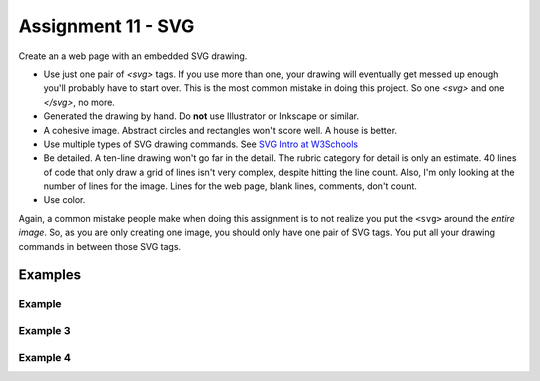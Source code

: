 Assignment 11 - SVG
===================

Create an a web page with an embedded SVG drawing.

* Use just one pair of `<svg>` tags. If you use more than one, your drawing will
  eventually get messed up enough you'll probably have to start over. This is
  the most common mistake in doing this project. So one `<svg>` and one `</svg>`,
  no more.
* Generated the drawing by hand. Do **not** use Illustrator or Inkscape or similar.
* A cohesive image. Abstract circles and rectangles won't score well. A house
  is better.
* Use multiple types of SVG drawing commands.
  See `SVG Intro at W3Schools <https://www.w3schools.com/graphics/svg_intro.asp>`_
* Be detailed. A ten-line drawing won't go far in the detail. The rubric category
  for detail is only an estimate. 40 lines of code that only draw a grid of lines
  isn't very complex, despite hitting the line count. Also, I'm only looking
  at the number of lines for the image. Lines for the web page, blank lines,
  comments, don't count.
* Use color.

Again, a common mistake people make when doing this assignment is to not realize you
put the ``<svg>`` around the *entire image*. So, as you are only creating one
image, you should only have one pair of SVG tags. You put all your drawing
commands in between those SVG tags.

.. image:: rubric.png
    :width: 550px

Examples
--------

.. raw:: html

  <style>
  .my_style { font: bold 30px "Broadway", Serif; } style { font: 10px "Bookman Old Style", Serif; }
  </style>

  <svg width="500" height="270">
  <!-- bow -->
  <g transform="rotate(330 50 20)">
    <ellipse cx="50" cy="40" rx="12" ry="30" stroke="black" stroke-width="1" fill="red"></ellipse>
  </g>
  <g transform="rotate(30 100 50)">
    <ellipse cx="90" cy="40" rx="12" ry="30" stroke="black" stroke-width="1" fill="red"></ellipse>
  </g>
  <circle cx="80" cy="50" r="5" stroke="black" stroke-width="1" fill="red"></circle><!-- arms -->
  <g transform="rotate(120 105 130)">
    <ellipse cx="100" cy="130" rx="10" ry="25" stroke="black" stroke-width="1" fill="#faebd7"></ellipse>
  </g>
  <g transform="rotate(60 70 70)">
    <ellipse cx="100" cy="130" rx="10" ry="25" stroke="black" stroke-width="1" fill="#faebd7"></ellipse>
  </g>
  <!-- dress -->
  <polygon points="55,105 85,105 120,180 30,180" style="fill:pink;stroke:black;stroke-width:2"></polygon>
  <polygon points="45,135 99,135 105,150 42,150" style="fill:black;stroke:black;stroke-width:2"></polygon>
  <g transform="rotate(358 70 80)">
   <!-- head and eyes -->
    <ellipse cx="70" cy="80" rx="40" ry="30" stroke="black" stroke-width="1" fill="#faebd7"></ellipse>
  </g>
  <circle cx="92" cy="75" r="15" stroke="black" stroke-width="1" fill="white"></circle>
  <circle cx="92" cy="75" r="12" fill="pink"></circle>
  <circle cx="92" cy="75" r="10" fill="black"></circle>
  <circle cx="92" cy="75" r="4" stroke="black" stroke-width="1" fill="white"></circle>
  <circle cx="50" cy="75" r="15" stroke="black" stroke-width="1" fill="white"></circle>
  <circle cx="50" cy="75" r="12" fill="pink"></circle>
  <circle cx="50" cy="75" r="10" fill="black"></circle>
  <circle cx="50" cy="75" r="4" stroke="black" stroke-width="1" fill="white"></circle>
  <!-- mouth -->
  <path d="M65,92 a1,1 0 0,0 10,0" stroke="black" fill="transparent"></path>
  <!-- shoes and legs -->
  <ellipse cx="57" cy="210" rx="10" ry="12" stroke="black" stroke-width="1" fill="black"></ellipse>
  <rect x="50" y="180" width="15" height="30" stroke="black" stroke-width="1" fill="#faebd7"></rect>
  <line x1="50" y1="202" x2="65" y2="202" style="stroke:rgb(0,0,0);stroke-width:2"></line>
  <ellipse cx="87.5" cy="210" rx="10" ry="12" stroke="black" stroke-width="1" fill="black"></ellipse>
  <rect x="80" y="180" width="15" height="30" stroke="black" stroke-width="1" fill="#faebd7"></rect>
  <line x1="80" y1="202" x2="95" y2="202" style="stroke:rgb(0,0,0);stroke-width:2"></line>
  <line x1="180" y1="37" x2="315" y2="37" style="stroke:pink;stroke-width:4"></line>
  <polyline points="180,37 203,47 225,37 250,47 270,37 293,47 315,37" style=
  "fill:transparent;stroke:red;stroke-width:2"></polyline>
  <text x="180" y="35" fill="#9f0129" class="my_style">
    Blossom
  </text>
  <text x="200" y="65" fill="#9f0129" class="style">
    Powerpuff Girl
  </text>

  </svg>

    <svg width="720" height="720">
        <defs>
            <radialGradient id="grad1" cx="95%" cy="50%" r="50%" fx="50%" fy="50%">
                <stop offset="0%" style="stop-color:rgb(255,5,5);stop-opacity:0" />
                 <stop offset="100%" style="stop-color:rgb(222,255,5);stop-opacity:1" />
               </radialGradient>

            <filter id="f1" x="0" y="0" width="200%" height="200%">
              <feOffset result="offOut" in="SourceGraphic" dx="15" dy="10" />
                <feGaussianBlur result="blurOut" in="offOut" stdDeviation="15" />
              <feBlend in="SourceGraphic" in2="blurOut" mode="normal" />
            </filter>

            <linearGradient id="grad2" x1="0%" y1="0%" x2="100%" y2="0%">
              <stop offset="0%" style="stop-color:rgb(0,0,255);stop-opacity:1" />
              <stop offset="100%" style="stop-color:rgb(255,0,0);stop-opacity:1" />
            </linearGradient>
        </defs>

        <!--Background Box-->
        <rect width="720" height="720" style="fill:rgb(0,0,0); stroke-width:3;stroke:rgb(0,0,0)"/>

        <!--Top half-->
        <!--Top Border-->
        <line stroke-linecap="round" stroke-width="2" stroke="red" x1="2" y1="20" x2="718" y2="20" />
        <path stroke-linecap="round" stroke-width="2" stroke="red" d="M718 20 L718 300 L620 300" />
        <path stroke-linecap="round" stroke-width="2" stroke="red" d="M2 20 L2 300 L100 300" />

        <!--Horizontal Dividing line-->
        <line stroke-linecap="round" stroke-width="2" stroke="red" x1="2" y1="340" x2="100" y2="340" />
        <line stroke-linecap="round" stroke-width="2" stroke="red" x1="620" y1="340" x2="718" y2="340" />

        <!--Bottom Border-->
        <path stroke-linecap="round" stroke-width="2" stroke="red" d="M2 340 L2 700 L718 700" />
        <line stroke-linecap="round" stroke-width="2" stroke="red" x1="718" y1="700" x2="718" y2="340" />

        <!--Top right corner-->
        <rect x="430" y="50" rx="10" ry="10" width="120" height="60" style="fill:none;stroke:red;stroke-width:3;" />
        <rect x="610" y="50" rx="10" ry="10" width="80" height="60" style="fill:none;stroke:red;stroke-width:3;" />
        <rect x="610" y="160" rx="10" ry="10" width="80" height="30" style="fill:none;stroke:red;stroke-width:3;" />
        <rect x="520" y="160" rx="10" ry="10" width="30" height="120" style="fill:black;stroke:red;stroke-width:3;" />

        <!--Top Left corner-->
        <rect x="180" y="50" rx="10" ry="10" width="120" height="60" style="fill:none;stroke:red;stroke-width:3;" />
        <rect x="30" y="50" rx="10" ry="10" width="80" height="60" style="fill:none;stroke:red;stroke-width:3;" />
        <rect x="30" y="160" rx="10" ry="10" width="80" height="30" style="fill:none;stroke:red;stroke-width:3;" />
        <rect x="180" y="160" rx="10" ry="10" width="30" height="120" style="fill:black;stroke:red;stroke-width:3;" />

        <!--Top mid block-->
        <rect x="350" y="160" rx="10" ry="10" width="30" height="120" style="fill:black;stroke:red;stroke-width:3;" />
        <rect x="270" y="160" rx="10" ry="10" width="180" height="30" style="fill:black;stroke:red;stroke-width:3;" />

        <!--Bottom Half-->
        <!--Left-->
        <rect x="230" y="500" rx="10" ry="10" width="260" height="30" style="fill:black;stroke:red;stroke-width:3;" />
        <rect x="40" y="440" rx="10" ry="10" width="120" height="30" style="fill:black;stroke:red;stroke-width:3;" />
        <rect x="40" y="610" rx="10" ry="10" width="120" height="30" style="fill:black;stroke:red;stroke-width:3;" />
        <rect x="40" y="380" rx="10" ry="10" width="30" height="260" style="fill:black;stroke:red;stroke-width:3;" />

        <!--Right-->
        <rect x="550" y="440" rx="10" ry="10" width="120" height="30" style="fill:black;stroke:red;stroke-width:3;" />
        <rect x="550" y="610" rx="10" ry="10" width="120" height="30" style="fill:black;stroke:red;stroke-width:3;" />
        <rect x="640" y="380" rx="10" ry="10" width="30" height="260" style="fill:black;stroke:red;stroke-width:3;" />

        <!--Middle-->
        <rect x="340" y="580" rx="10" ry="10" width="30" height="120" style="fill:black;stroke:red;stroke-width:3;" />

        <!--Enemies-->
        <polygon points="280,370 290,350 310,370 300,390 280,390 280,370 " style="fill:url(#grad2);stroke:blue;stroke-width:3;" />
        <ellipse cx="390" cy="380" rx="20" ry="30" style="fill:purple;stroke:red;stroke-width:3;" />

        <!--Pacman Look alike-->
        <circle cx="360" cy="460" r="30" fill="url(#grad1)" filter="url(#f1)" />

        <text x="2" y="718" fill="red">Score:000</text>
        <text x="660" y="718" fill="red">Lives:3</text>
        <!--Middle Box-->
        <polyline points="340,340 230,340 230,420 500,420 500,340 390,340" style="fill:none;stroke:red;stroke-width:3; /">

        <!--Mid Point-->
        <polyline points="350,20 350,76 360,80 370,76 370,20" style="fill:none;stroke:red;stroke-width:3;">

    </svg>

    <svg width="1000" height="400">

    <!-- I use these types of commands: rect,circle,polygon,line,ellipse,text,path,polyline,radical gradiant shading (I couldnt find another "shape")
        <!--background-->
         <rect x="0" y="0" width="1000" height="390" style="fill:rgb(137,209,241);" />
         <rect x="0" y="390" width="1000" height="10" style="fill:rgb(56,164,76);" />
         <circle cx="50" cy="50" r="60" stroke="None" stroke-width="4" fill="yellow" />

        <!--house-->
         <rect x="200" y="200" width="200" height="200" style="fill:rgb(139,69,19);stroke-width:1;stroke:rgb(0,0,0)" />
         <polygon points="300,50 400,200 200,200" style="fill:rgb(105,105,0)stroke:purple;stroke-width:1" />
         <rect x="230" y="270" width="50" height="50" style="fill:rgb(255,255,255);stroke-width:3;stroke:rgb(0,0,0)" />
         <line x1="255" y1="270" x2="255" y2="320" style="stroke:rgb(0,0,0);stroke-width:3" />
         <line x1="230" y1="295" x2="280" y2="295" style="stroke:rgb(0,0,0);stroke-width:3" />
         <rect x="300" y="250" width="80" height="150" style="fill:rgb(98,49,17);" />
         <circle cx="315" cy="330" r="5" stroke="None" stroke-width="4" fill="black" />

         <!--Person-->
         <circle cx="500" cy="250" r="30" stroke="None" stroke-width="4" fill="white" />
         <line x1="500" y1="280" x2="500" y2="350" style="stroke:rgb(0,0,0);stroke-width:3" />
         <line x1="500" y1="350" x2="470" y2="400" style="stroke:rgb(0,0,0);stroke-width:3" />
         <line x1="500" y1="350" x2="530" y2="400" style="stroke:rgb(0,0,0);stroke-width:3" />
         <line x1="480" y1="310" x2="530" y2="310" style="stroke:rgb(0,0,0);stroke-width:3" />
         <line x1="480" y1="310" x2="470" y2="300" style="stroke:rgb(0,0,0);stroke-width:3" />
         <circle cx="470" cy="300" r="5" stroke="None" stroke-width="4" fill="yellow" />
         <circle cx="487" cy="245" r="4" stroke="None" stroke-width="4" fill="black" />
         <circle cx="510" cy="245" r="4" stroke="None" stroke-width="4" fill="black" />
         <polyline points="485,255 490,265 510,265 515,255" style="fill:none;stroke:black;stroke-width:3" />

         <!--dog-->
         <circle cx="650" cy="330" r="20" stroke="None" stroke-width="4" style="fill:rgb(99,37,14)"/>
         <ellipse cx="690" cy="350" rx="40" ry="20" style="fill:rgb(99,37,14);" />
         <line x1="670" y1="365" x2="670" y2="400" style="stroke:rgb(0,0,0);stroke-width:4" />
         <line x1="710" y1="365" x2="710" y2="400" style="stroke:rgb(0,0,0);stroke-width:4" />
         <line x1="650" y1="335" x2="630" y2="335" style="stroke:rgb(0,0,0);stroke-width:3" />
         <circle cx="645" cy="325" r="5" stroke="None" stroke-width="4" fill="black" />
         <rect x="720" y="340" width="20" height="7" style="fill:rgb(99,37,14);" />
         <text x="600" y="300" fill="black">BARK!</text>
         <text x="625" y="280" fill="black">BARK!</text>

         <!--dog house-->
         <rect x="850" y="320" width="80" height="80" style="fill:rgb(139,69,19);stroke-width:1;stroke:rgb(0,0,0)" />
         <path d="M850 320 L930 320 L890 275 Z" />
         <rect x="860" y="340" width="60" height="60" style="fill:rgb(0,0,0);stroke-width:1;stroke:rgb(0,0,0)" />

         <!--clouds-->
         <defs>
            <radialGradient id="grad1" cx="50%" cy="50%" r="50%" fx="50%" fy="50%">
              <stop offset="0%" style="stop-color:rgb(255,255,255);
              stop-opacity:0" />
              <stop offset="100%" style="stop-color:rgb(0,191,255);stop-opacity:1" />
            </radialGradient>
        </defs>
        <ellipse cx="500" cy="70" rx="85" ry="55" fill="url(#grad1)" />
        <ellipse cx="900" cy="70" rx="85" ry="55" fill="url(#grad1)" />
        <ellipse cx="700" cy="120" rx="85" ry="55" fill="url(#grad1)" />

    </svg>

    <svg width="600" height="500">
        <rect x="0" y="0" width="600" height="500" style="fill:rgb(153,204,255)" />
        <rect x="0" y="350" width="600" height="500" style="fill:rgb(51,255,51)" />
        <rect x="200" y="200" width="150" height="150" style="fill:rgb(102,51,0);stroke:rgb(0,0,0);stroke-width;2" />
        <rect x="210" y="225" width="100" height="30" style="fill:rgb(255,255,255);stroke:rgb(0,0,0);stroke-width;1" />
        <polygon points="275,70 353,200 197,200" style="fill:black;stroke:black;stroke-width;1" />
        <rect x="260" y="280" width="50" height="70" style="fill:rgb(51,25,0);stroke:rgb(0,0,0);stroke-width;1" />
        <circle cx="270" cy="315" r="5" stroke="black" stroke-width="1" fill="black" />
        <circle cx="400" cy="335" r="15" stroke="black" stroke-width="1" fill="rgb(153,204,255)" />
        <circle cx="445" cy="335" r="15" stroke="black" stroke-width="1" fill="rgb(153,204,255)" />
        <defs>
            <filter id="f1" x="0" y="0">
                <feGaussianBlur in="SourceGraphic" stdDeviation="15" />
            </filter>
        </defs>
        <circle cx="25" cy="25" r="40" fill="yellow" filter="url(#f1)" />
        <defs>
            <linearGradient id="grad1" x1="0%" y1="0%" x2="100%" y2="0%">
                <stop offset="0%" style="stop-color:rgb(255,255,0);stop-opacity:1" />
                <stop offset="100%" style="stop-color:rgb(255,0,0);stop-opacity:1" />
            </linearGradient>
        </defs>
        <defs>
            <filter id="f2" x="0" y="0" width="200%" height="200%">
               <feOffset result="offOut" in="SourceAlpha" dx="10" dy="5" />
               <feGaussianBlur result="blurOut" in="offOut" stdDeviation="10" />
               <feBlend in="SourceGraphic" in2="blurOut" mode="normal" />
            </filter>
        </defs>
        <circle cx="425" cy="395" r="20" fill="url(#grad1)" filter="url(#f2)" />
        <rect x="95" y="400" width="25" height="50" style="fill:rgb(102,51,0);stroke:rgb(0,0,0);stroke-width;2" />
        <path d="M110 210 L45 405 L175 405 Z" style="fill:rgb(10,92,10)" />
        <line x1="257" y1="415" x2="257" y2="435" style="stroke:rgb(0,0,0);stroke-width:2" />
        <rect x="235" y="400" width="45" height="25" style="fill:rgb(102,51,0);stroke:rgb(0,0,0);stroke-width;2" />
        <style>
            .my_style { font: bold 8px "Century Schoolbook", Serif; }
        </style>
        <text x="237" y="415" fill="black" class="my_style">Welcome!</text>
        <line x1="310" y1="235" x2="210" y2="235" style="stroke:rgb(0,0,0);stroke-width:2" />
        <line x1="310" y1="245" x2="210" y2="245" style="stroke:rgb(0,0,0);stroke-width:2" />
        <line x1="230" y1="225" x2="230" y2="256" style="stroke:rgb(0,0,0);stroke-width:2" />
        <line x1="260" y1="225" x2="260" y2="256" style="stroke:rgb(0,0,0);stroke-width:2" />
        <line x1="290" y1="225" x2="290" y2="256" style="stroke:rgb(0,0,0);stroke-width:2" />
        <line x1="410" y1="310" x2="440" y2="310" style="stroke:rgb(0,0,0);stroke-width:2" />
        <line x1="445" y1="335" x2="440" y2="310" style="stroke:rgb(0,0,0);stroke-width:2" />
        <line x1="400" y1="335" x2="410" y2="310" style="stroke:rgb(0,0,0);stroke-width:2" />
        <line x1="405" y1="300" x2="420" y2="300" style="stroke:rgb(0,0,0);stroke-width:2" />
        <line x1="410" y1="310" x2="410" y2="300" style="stroke:rgb(0,0,0);stroke-width:2" />
        <line x1="440" y1="310" x2="440" y2="300" style="stroke:rgb(0,0,0);stroke-width:2" />
        <line x1="440" y1="300" x2="445" y2="297" style="stroke:rgb(0,0,0);stroke-width:2" />
    </svg>

    <svg width="700" height="700">

    <rect width="700" height="700" fill="tan"/>
    <rect width="700" height="350" fill="aliceblue"/>

    //cat

    //tail


  <g transform = "rotate(40 454 417)">
  <ellipse cx="450" cy="390" rx="8" ry="54"
  style="fill:gray;stroke:black;stroke-width:2" />
  </g>



     //body
        <g transform = "rotate(90 130 105)">
      <ellipse cx="400" cy="-165" rx="80" ry="50"
  style="fill:gray;stroke:black;stroke-width:2" />
 </g>

  //ears
  //left
  <polygon points="369,237 385,200 400,230" style="fill:gray;stroke:black;stroke-width:2" />
  //right
  <polygon points="403,237 419,200 434,243" style="fill:gray;stroke:black;stroke-width:2" />

   //head
      <circle cx="400" cy="265" r="40" stroke="black" stroke-width="2" fill="gray" />

   //eyes
   // left
    <circle cx="385" cy="255" r="10" stroke="black" stroke-width="2" fill="green" />

   //right
   <circle cx="415" cy="255" r="10" stroke="black" stroke-width="2" fill="green" />

   //left pupil
   <line x1="385" y1="251" x2="385" y2="259" style="stroke:rgb(0,0,0);stroke-width:3" />

   //right pupil
   <line x1="415" y1="251" x2="415" y2="259" style="stroke:rgb(0,0,0);stroke-width:3" />

   //nose
   <polygon points="395,268 400,278 405,268" style="fill:pink;stroke:black;stroke-width:2" />

   //mouth
   //line down
   <line x1="400" y1="278" x2="400" y2="286" style="stroke:rgb(0,0,0);stroke-width:1" />

   //smile
    <line x1="385" y1="286" x2="415" y2="286" style="stroke:rgb(0,0,0);stroke-width:1" />


  //paw
  //left
  <ellipse cx="365" cy="450" rx="24" ry="15"
  style="fill:gray;stroke:black;stroke-width:2" />


  //right
  //left
  <ellipse cx="435" cy="450" rx="24" ry="15"
  style="fill:gray;stroke:black;stroke-width:2" />

  //leg
  //left
  <line x1="389" y1="455" x2="389" y2="360" style="stroke:rgb(0,0,0);stroke-width:2" />
  //right
  <line x1="411" y1="455" x2="411" y2="360" style="stroke:rgb(0,0,0);stroke-width:2" />

  //bow
   //bottom left
  <g transform = "rotate(135 392 315)">
  <rect x="380" y="310" width="30" height="10" stroke="black" stroke-width="2" fill="crimson" />

  </g>
  //bottom right
  <g transform = "rotate(45 392 315)">
  <rect x="393" y="297" width="30" height="10" stroke="black" stroke-width="2" fill="crimson" />
  </g>
  //left side
  <g transform = "rotate(45 392 315)">
  <ellipse cx="380" cy="310" rx="17" ry="8"
  style="fill:crimson;stroke:black;stroke-width:2" />
  </g>
  //right side
  <g transform = "rotate(135 392 315)">
  <ellipse cx="370" cy="310" rx="17" ry="8"
  style="fill:crimson;stroke:black;stroke-width:2" />
  </g>

  //middle
  <circle cx="400" cy="310" r="8" stroke="black" stroke-width="2" fill="crimson" />




  //christmas tree
  //trunk
  <rect x="80" y="400" width="70" height="50" style="fill:rgb(139,69,19);stroke-width:2;stroke:rgb(0,0,0)" />
  //bottom layer
  <polygon points="0,420 120,290 240,420" style="fill:green;stroke:black;stroke-width:2" />
  //2 layer
  <polygon points="20,375 120,265 220,375" style="fill:green;stroke:black;stroke-width:2" />
  //3 layer
  <polygon points="40,330 120,220 200,330" style="fill:green;stroke:black;stroke-width:2" />
  //4 layer
  <polygon points="60,285 120,175 180,285" style="fill:green;stroke:black;stroke-width:2" />
  //top layer
  <polygon points="75,240 120,150 165,240" style="fill:green;stroke:black;stroke-width:2" />

  //star
  //center
  //bottom right
  <g transform = "rotate(45 123 117)">
  <rect x="133" y="130" width="12" height="12" stroke="black" stroke-width="0" fill="yellow" />
  </g>

  // top point
  <polygon points="116,134 121,114 126,134" style="fill:yellow;stroke:black;stroke-width:1" />

  //top right point
  <g transform = "rotate(45 120 110)">
  <polygon points="139,126 144,106 149,126" style="fill:yellow;stroke:black;stroke-width:1" />
  </g>

  //top left point
  <g transform = "rotate(315 120 110)">
  <polygon points="93,127 98,107 103,127" style="fill:yellow;stroke:black;stroke-width:1" />
  </g>
  //bottom right point
  <g transform = "rotate(135 120 110)">
  <polygon points="137,82 142,62 147,82" style="fill:yellow;stroke:black;stroke-width:1" />
  </g>
   //bottom left point
  <g transform = "rotate(225 120 110)">
  <polygon points="93,82 98,62 103,82" style="fill:yellow;stroke:black;stroke-width:1" />
  </g>





  //ornaments
  <circle cx="115" cy="190" r="7" stroke="black" stroke-width="1" fill="red" />
  <circle cx="137" cy="215" r="7" stroke="black" stroke-width="1" fill="blue" />
  <circle cx="107" cy="220" r="7" stroke="black" stroke-width="1" fill="yellow" />
  <circle cx="120" cy="255" r="7" stroke="black" stroke-width="1" fill="pink" />
  <circle cx="145" cy="265" r="7" stroke="black" stroke-width="1" fill="gold" />
  <circle cx="90" cy="268" r="7" stroke="black" stroke-width="1" fill="lime" />
  <circle cx="130" cy="298" r="7" stroke="black" stroke-width="1" fill="purple" />
  <circle cx="160" cy="316" r="7" stroke="black" stroke-width="1" fill="red" />
  <circle cx="70" cy="320" r="7" stroke="black" stroke-width="1" fill="pink" />
  <circle cx="105" cy="310" r="7" stroke="black" stroke-width="1" fill="orange" />
  <circle cx="140" cy="350" r="7" stroke="black" stroke-width="1" fill="gold" />
  <circle cx="175" cy="360" r="7" stroke="black" stroke-width="1" fill="lime" />
  <circle cx="105" cy="360" r="7" stroke="black" stroke-width="1" fill="blue" />
  <circle cx="65" cy="355" r="7" stroke="black" stroke-width="1" fill="red" />
  <circle cx="160" cy="390" r="7" stroke="black" stroke-width="1" fill="pink" />
  <circle cx="200" cy="405" r="7" stroke="black" stroke-width="1" fill="orange" />
  <circle cx="40" cy="400" r="7" stroke="black" stroke-width="1" fill="blue" />
    <circle cx="80" cy="390" r="7" stroke="black" stroke-width="1" fill="purple" />
      <circle cx="120" cy="402" r="7" stroke="black" stroke-width="1" fill="yellow" />

    </svg>



Example
~~~~~~~

.. raw:: html

    <svg width="500" height="500">

    <!-- background -->
    <rect x="0" y="0" width="500" height="500" style="fill:rgb(133, 229, 226);"/>
    <rect x="0" y="200" width="500" height="250" style="fill:rgb(255, 141, 48); opacity: 0.02;"/>
    <rect x="0" y="195" width="500" height="250" style="fill:rgb(255, 141, 48); opacity: 0.02;"/>
    <rect x="0" y="190" width="500" height="250" style="fill:rgb(255, 141, 48); opacity: 0.02;"/>
    <rect x="0" y="185" width="500" height="250" style="fill:rgb(255, 141, 48); opacity: 0.02;"/>
    <rect x="0" y="180" width="500" height="250" style="fill:rgb(255, 141, 48); opacity: 0.02;"/>
    <rect x="0" y="175" width="500" height="250" style="fill:rgb(255, 141, 48); opacity: 0.02;"/>
    <rect x="0" y="170" width="500" height="250" style="fill:rgb(255, 141, 48); opacity: 0.02;"/>
    <rect x="0" y="165" width="500" height="250" style="fill:rgb(255, 141, 48); opacity: 0.02;"/>
    <rect x="0" y="160" width="500" height="250" style="fill:rgb(255, 141, 48); opacity: 0.02;"/>

    <!-- sun -->
    <circle cx="240" cy="110" r="58" style="fill:rgb(227, 255, 50); opacity: 0.2;" />
    <circle cx="240" cy="110" r="56" style="fill:rgb(227, 255, 50); opacity: 0.2;" />
    <circle cx="240" cy="110" r="54" style="fill:rgb(227, 255, 50); opacity: 0.2;" />
    <circle cx="240" cy="110" r="52" style="fill:rgb(227, 255, 50); opacity: 0.2;" />
    <circle cx="240" cy="110" r="50" style="fill:rgb(227, 255, 50); opacity: 0.5;" />
    <circle cx="240" cy="110" r="49" style="fill:rgb(227, 250, 50); opacity: 0.6;" />
    <circle cx="240" cy="110" r="48" style="fill:rgb(227, 245, 50); opacity: 0.7;" />
    <circle cx="240" cy="110" r="47" style="fill:rgb(227, 240, 50); opacity: 0.075;" />
    <circle cx="240" cy="110" r="46" style="fill:rgb(227, 235, 50); opacity: 0.075;" />
    <circle cx="240" cy="110" r="45" style="fill:rgb(227, 230, 50); opacity: 0.075;" />
    <circle cx="240" cy="110" r="44" style="fill:rgb(227, 225, 50); opacity: 0.075;" />
    <circle cx="240" cy="110" r="43" style="fill:rgb(227, 220, 50); opacity: 0.075;" />
    <circle cx="240" cy="110" r="42" style="fill:rgb(227, 215, 50); opacity: 0.075;" />
    <circle cx="240" cy="110" r="41" style="fill:rgb(227, 210, 50); opacity: 0.075;" />
    <circle cx="240" cy="110" r="40" style="fill:rgb(227, 205, 50); opacity: 0.075;" />
    <circle cx="240" cy="110" r="39" style="fill:rgb(227, 200, 50); opacity: 0.075;" />
    <circle cx="240" cy="110" r="38" style="fill:rgb(227, 195, 50); opacity: 0.075;" />
    <circle cx="240" cy="110" r="37" style="fill:rgb(227, 190, 50); opacity: 0.075;" />
    <circle cx="240" cy="110" r="36" style="fill:rgb(227, 185, 50); opacity: 0.075;" />
    <circle cx="240" cy="110" r="35" style="fill:rgb(227, 180, 50); opacity: 0.075;" />
    <circle cx="240" cy="110" r="34" style="fill:rgb(227, 175, 50); opacity: 0.075;" />
    <circle cx="240" cy="110" r="33" style="fill:rgb(227, 170, 50); opacity: 0.075;" />
    <circle cx="240" cy="110" r="32" style="fill:rgb(227, 165, 50); opacity: 0.075;" />
    <circle cx="240" cy="110" r="31" style="fill:rgb(227, 165, 50); opacity: 0.075;" />
    <circle cx="240" cy="110" r="30" style="fill:rgb(227, 165, 50); opacity: 0.075;" />
    <circle cx="240" cy="110" r="29" style="fill:rgb(227, 165, 50); opacity: 0.075;" />
    <circle cx="240" cy="110" r="28" style="fill:rgb(227, 165, 50); opacity: 0.075;" />
    <circle cx="240" cy="110" r="27" style="fill:rgb(227, 165, 50); opacity: 0.075;" />
    <circle cx="240" cy="110" r="26" style="fill:rgb(227, 165, 50); opacity: 0.075;" />
    <circle cx="240" cy="110" r="25" style="fill:rgb(227, 165, 50); opacity: 0.075;" />
    <circle cx="240" cy="110" r="24" style="fill:rgb(227, 165, 50); opacity: 0.075;" />
    <circle cx="240" cy="110" r="23" style="fill:rgb(227, 165, 50); opacity: 0.075;" />
    <circle cx="240" cy="110" r="22" style="fill:rgb(227, 165, 50); opacity: 0.075;" />
    <circle cx="240" cy="110" r="21" style="fill:rgb(227, 165, 50); opacity: 0.075;" />
    <circle cx="240" cy="110" r="20" style="fill:rgb(227, 165, 50); opacity: 0.075;" />
    <circle cx="240" cy="110" r="19" style="fill:rgb(227, 165, 50); opacity: 0.075;" />
    <circle cx="240" cy="110" r="18" style="fill:rgb(227, 165, 50); opacity: 0.075;" />
    <circle cx="240" cy="110" r="17" style="fill:rgb(227, 165, 50); opacity: 0.075;" />
    <circle cx="240" cy="110" r="16" style="fill:rgb(227, 165, 50); opacity: 0.075;" />
    <circle cx="240" cy="110" r="15" style="fill:rgb(227, 165, 50); opacity: 0.075;" />
    <circle cx="240" cy="110" r="14" style="fill:rgb(227, 165, 50); opacity: 0.075;" />
    <circle cx="240" cy="110" r="13" style="fill:rgb(227, 165, 50); opacity: 0.075;" />
    <circle cx="240" cy="110" r="12" style="fill:rgb(227, 165, 50); opacity: 0.075;" />
    <circle cx="240" cy="110" r="11" style="fill:rgb(227, 165, 50); opacity: 0.075;" />
    <circle cx="240" cy="110" r="10" style="fill:rgb(227, 165, 50); opacity: 0.075;" />
    <circle cx="240" cy="110" r="9" style="fill:rgb(227, 165, 50); opacity: 0.075;" />
    <circle cx="240" cy="110" r="8" style="fill:rgb(227, 165, 50); opacity: 0.075;" />
    <circle cx="240" cy="110" r="7" style="fill:rgb(227, 165, 50); opacity: 0.075;" />
    <circle cx="240" cy="110" r="6" style="fill:rgb(227, 165, 50); opacity: 0.075;" />
    <circle cx="240" cy="110" r="5" style="fill:rgb(227, 165, 50); opacity: 0.075;" />
    <circle cx="240" cy="110" r="4" style="fill:rgb(227, 165, 50); opacity: 0.075;" />

    <!-- clouds -->
    <circle cx="30" cy="30" r="14" style="fill:rgb(244, 254, 255); opacity: 0.35;" />
    <circle cx="40" cy="31" r="15" style="fill:rgb(244, 254, 255); opacity: 0.35;" />
    <circle cx="50" cy="29" r="17" style="fill:rgb(244, 254, 255); opacity: 0.35;" />
    <circle cx="60" cy="26" r="18" style="fill:rgb(244, 254, 255); opacity: 0.35;" />
    <circle cx="70" cy="33" r="16" style="fill:rgb(244, 254, 255); opacity: 0.35;" />
    <circle cx="65" cy="25" r="15" style="fill:rgb(244, 254, 255); opacity: 0.35;" />
    <circle cx="55" cy="27" r="17" style="fill:rgb(244, 254, 255); opacity: 0.35;" />
    <circle cx="45" cy="30" r="18" style="fill:rgb(244, 254, 255); opacity: 0.35;" />
    <circle cx="35" cy="35" r="16" style="fill:rgb(244, 254, 255); opacity: 0.35;" />

    <circle cx="200" cy="130" r="14" style="fill:rgb(244, 254, 255); opacity: 0.35;" />
    <circle cx="205" cy="131" r="15" style="fill:rgb(244, 254, 255); opacity: 0.35;" />
    <circle cx="210" cy="129" r="17" style="fill:rgb(244, 254, 255); opacity: 0.35;" />
    <circle cx="215" cy="126" r="18" style="fill:rgb(244, 254, 255); opacity: 0.35;" />
    <circle cx="220" cy="133" r="16" style="fill:rgb(244, 254, 255); opacity: 0.35;" />
    <circle cx="225" cy="125" r="15" style="fill:rgb(244, 254, 255); opacity: 0.35;" />
    <circle cx="230" cy="127" r="17" style="fill:rgb(244, 254, 255); opacity: 0.35;" />
    <circle cx="240" cy="130" r="18" style="fill:rgb(244, 254, 255); opacity: 0.35;" />
    <circle cx="245" cy="135" r="16" style="fill:rgb(244, 254, 255); opacity: 0.35;" />

    <circle cx="350" cy="50" r="14" style="fill:rgb(244, 254, 255); opacity: 0.35;" />
    <circle cx="355" cy="51" r="15" style="fill:rgb(244, 254, 255); opacity: 0.35;" />
    <circle cx="360" cy="59" r="17" style="fill:rgb(244, 254, 255); opacity: 0.35;" />
    <circle cx="365" cy="56" r="18" style="fill:rgb(244, 254, 255); opacity: 0.35;" />
    <circle cx="370" cy="53" r="16" style="fill:rgb(244, 254, 255); opacity: 0.35;" />
    <circle cx="375" cy="55" r="15" style="fill:rgb(244, 254, 255); opacity: 0.35;" />
    <circle cx="380" cy="57" r="17" style="fill:rgb(244, 254, 255); opacity: 0.35;" />
    <circle cx="385" cy="50" r="18" style="fill:rgb(244, 254, 255); opacity: 0.35;" />
    <circle cx="390" cy="55" r="16" style="fill:rgb(244, 254, 255); opacity: 0.35;" />

    <!-- Ground -->
    <rect x="0" y="350" width="500" height="160" style="fill:rgb(88, 214, 42); opacity: .1;"/>
    <rect x="0" y="349" width="500" height="160" style="fill:rgb(88, 214, 42); opacity: .1;"/>
    <rect x="0" y="348" width="500" height="160" style="fill:rgb(88, 214, 42); opacity: .1;"/>
    <rect x="0" y="347" width="500" height="160" style="fill:rgb(88, 214, 42); opacity: .1;"/>
    <rect x="0" y="346" width="500" height="160" style="fill:rgb(88, 214, 42); opacity: .1;"/>
    <rect x="0" y="345" width="500" height="160" style="fill:rgb(88, 214, 42); opacity: .1;"/>
    <rect x="0" y="344" width="500" height="160" style="fill:rgb(88, 214, 42); opacity: .1;"/>
    <rect x="0" y="343" width="500" height="160" style="fill:rgb(88, 214, 42); opacity: .1;"/>
    <rect x="0" y="342" width="500" height="160" style="fill:rgb(88, 214, 42); opacity: .1;"/>
    <rect x="0" y="341" width="500" height="160" style="fill:rgb(88, 214, 42); opacity: .1;"/>
    <rect x="0" y="340" width="500" height="160" style="fill:rgb(88, 214, 42); opacity: .1;"/>
    <rect x="0" y="339" width="500" height="160" style="fill:rgb(88, 214, 42); opacity: .1;"/>
    <rect x="0" y="338" width="500" height="160" style="fill:rgb(88, 214, 42); opacity: .1;"/>
    <rect x="0" y="337" width="500" height="160" style="fill:rgb(88, 214, 42); opacity: .1;"/>
    <rect x="0" y="336" width="500" height="160" style="fill:rgb(88, 214, 42); opacity: .1;"/>
    <rect x="0" y="335" width="500" height="160" style="fill:rgb(88, 214, 42); opacity: .1;"/>

    <!-- Stem -->
    <g transform = "rotate(10 130 105)">
        <rect x="288" y="165" width="5" height="15" style="fill:rgb(130, 66, 27);"/>
    </g>

    <g transform = "rotate(15 130 105)">
        <rect x="293" y="140" width="5" height="15" style="fill:rgb(130, 66, 27);"/>
    </g>

    <!-- Leaf -->
    <g transform = "rotate(10 130 105)">
        <ellipse cx="277" cy="166" rx="12" ry="4" style="fill:rgb(71, 175, 42);" />
    </g>

    <line x1="252.5" y1="188" x2="276" y2="192.5" style="stroke:rgb(83, 188, 54);"/>

    <!-- Spider -->
    <line x1="345" y1="380" x2="354" y2="375" style="stroke:rgb(0, 0, 0);"/>
    <line x1="350" y1="383" x2="354" y2="375" style="stroke:rgb(0, 0, 0);"/>
    <line x1="348" y1="375" x2="354" y2="374" style="stroke:rgb(0, 0, 0);"/>
    <line x1="360" y1="374" x2="364" y2="375" style="stroke:rgb(0, 0, 0);"/>
    <line x1="366" y1="379" x2="354" y2="374" style="stroke:rgb(0, 0, 0);"/>
    <line x1="357" y1="377" x2="361" y2="383" style="stroke:rgb(0, 0, 0);"/>
    <line x1="355" y1="377" x2="357" y2="381" style="stroke:rgb(89, 89, 89);"/>
    <line x1="357" y1="377" x2="355" y2="381" style="stroke:rgb(89, 89, 89);"/>
    <circle cx="356" cy="375" r="5" style="fill:rgb(0, 0, 0);" />
    <circle cx="355" cy="376" r="1" style="fill:rgb(109, 21, 21);" />
    <circle cx="357" cy="376" r="1" style="fill:rgb(109, 21, 21);" />
    <circle cx="359" cy="375" r=".5" style="fill:rgb(109, 21, 21);" />
    <circle cx="353" cy="375" r=".5" style="fill:rgb(109, 21, 21);" />

    <!-- Apple Shadow -->
    <ellipse cx="275" cy="450" rx="100" ry="200" style="fill:rgb(0, 0, 0); opacity: 0.05;" />

    <!-- The Giant Apple -->
    <ellipse cx="250" cy="300" rx="75" ry="100" style="fill:rgb(234, 71, 35);" />
    <ellipse cx="300" cy="300" rx="75" ry="100" style="fill:rgb(234, 71, 35);" />

    <ellipse cx="300" cy="300" rx="70" ry="95" style="fill:rgb(0, 0, 0); opacity: .015" />
    <ellipse cx="300" cy="300" rx="65" ry="90" style="fill:rgb(0, 0, 0); opacity: .015" />
    <ellipse cx="300" cy="300" rx="60" ry="85" style="fill:rgb(0, 0, 0); opacity: .015" />
    <ellipse cx="300" cy="300" rx="55" ry="80" style="fill:rgb(0, 0, 0); opacity: .015" />
    <ellipse cx="300" cy="300" rx="50" ry="75" style="fill:rgb(0, 0, 0); opacity: .015" />
    <ellipse cx="300" cy="300" rx="45" ry="70" style="fill:rgb(0, 0, 0); opacity: .015" />
    <ellipse cx="300" cy="300" rx="40" ry="65" style="fill:rgb(0, 0, 0); opacity: .015" />
    <ellipse cx="300" cy="300" rx="35" ry="60" style="fill:rgb(0, 0, 0); opacity: .015" />
    <ellipse cx="300" cy="300" rx="30" ry="55" style="fill:rgb(0, 0, 0); opacity: .015" />
    <ellipse cx="300" cy="300" rx="25" ry="50" style="fill:rgb(0, 0, 0); opacity: .015" />

    <ellipse cx="250" cy="300" rx="70" ry="95" style="fill:rgb(0, 0, 0); opacity: .015" />
    <ellipse cx="250" cy="300" rx="65" ry="90" style="fill:rgb(0, 0, 0); opacity: .015" />
    <ellipse cx="250" cy="300" rx="60" ry="85" style="fill:rgb(0, 0, 0); opacity: .015" />
    <ellipse cx="250" cy="300" rx="55" ry="80" style="fill:rgb(0, 0, 0); opacity: .015" />
    <ellipse cx="250" cy="300" rx="50" ry="75" style="fill:rgb(0, 0, 0); opacity: .015" />
    <ellipse cx="250" cy="300" rx="45" ry="70" style="fill:rgb(0, 0, 0); opacity: .015" />
    <ellipse cx="250" cy="300" rx="40" ry="65" style="fill:rgb(0, 0, 0); opacity: .015" />
    <ellipse cx="250" cy="300" rx="35" ry="60" style="fill:rgb(0, 0, 0); opacity: .015" />
    <ellipse cx="250" cy="300" rx="30" ry="55" style="fill:rgb(0, 0, 0); opacity: .015" />
    <ellipse cx="250" cy="300" rx="25" ry="50" style="fill:rgb(0, 0, 0); opacity: .015" />

    <!-- Doorway -->
    <rect x="242" y="362" width="8" height="13" style="fill:rgb(94, 36, 22);"/>
    <rect x="250" y="360" width="2" height="15" style="fill:rgb(130, 66, 27);"/>
    <rect x="240" y="360" width="2" height="15" style="fill:rgb(130, 66, 27);"/>
    <rect x="241" y="360" width="10" height="2" style="fill:rgb(130, 66, 27);"/>

    <!-- Ladder -->
    <line x1="242" y1="375" x2="241" y2="405" style="stroke:rgb(114, 67, 39);"/>
    <line x1="250" y1="375" x2="249" y2="405" style="stroke:rgb(114, 67, 39);"/>
    <line x1="240" y1="377" x2="252" y2="378" style="stroke:rgb(150, 92, 58);"/>
    <line x1="240" y1="380" x2="252" y2="380" style="stroke:rgb(150, 92, 58);"/>
    <line x1="240" y1="383" x2="252" y2="383" style="stroke:rgb(150, 92, 58);"/>
    <line x1="240" y1="386" x2="252" y2="386" style="stroke:rgb(150, 92, 58);"/>
    <line x1="240" y1="389" x2="252" y2="389" style="stroke:rgb(150, 92, 58);"/>
    <line x1="240" y1="391" x2="252" y2="391" style="stroke:rgb(150, 92, 58);"/>
    <line x1="240" y1="394" x2="252" y2="393" style="stroke:rgb(150, 92, 58);"/>
    <line x1="240" y1="396" x2="252" y2="396" style="stroke:rgb(150, 92, 58);"/>
    <line x1="239" y1="399" x2="251" y2="399" style="stroke:rgb(150, 92, 58);"/>
    <line x1="239" y1="402" x2="251" y2="402" style="stroke:rgb(150, 92, 58);"/>

    <!-- People -->
    <line x1="250" y1="415" x2="251" y2="410" style="stroke:rgb(0, 0, 0);"/>
    <line x1="251" y1="410" x2="252" y2="415" style="stroke:rgb(0, 0, 0);"/>
    <line x1="251" y1="405" x2="251" y2="411" style="stroke:rgb(0, 0, 0);"/>
    <line x1="251" y1="405" x2="253" y2="411" style="stroke:rgb(0, 0, 0);"/>
    <line x1="251" y1="407" x2="248" y2="400" style="stroke:rgb(0, 0, 0);"/>
    <circle cx="251" cy="404" r="1.75" style="fill:rgb(0, 0, 0);" />

    <line x1="155" y1="415" x2="151" y2="410" style="stroke:rgb(0, 0, 0);"/>
    <line x1="151" y1="410" x2="152" y2="415" style="stroke:rgb(0, 0, 0);"/>
    <line x1="151" y1="405" x2="151" y2="411" style="stroke:rgb(0, 0, 0);"/>
    <line x1="151" y1="405" x2="153" y2="411" style="stroke:rgb(0, 0, 0);"/>
    <line x1="151" y1="405" x2="149" y2="411" style="stroke:rgb(0, 0, 0);"/>
    <circle cx="151" cy="404" r="1.75" style="fill:rgb(0, 0, 0);" />

    <line x1="200" y1="415" x2="201" y2="410" style="stroke:rgb(0, 0, 0);"/>
    <line x1="201" y1="410" x2="202" y2="415" style="stroke:rgb(0, 0, 0);"/>
    <line x1="201" y1="405" x2="201" y2="411" style="stroke:rgb(0, 0, 0);"/>
    <line x1="201" y1="406" x2="206" y2="406" style="stroke:rgb(0, 0, 0);"/>
    <line x1="201" y1="405" x2="199" y2="411" style="stroke:rgb(0, 0, 0);"/>
    <circle cx="201" cy="404" r="1.75" style="fill:rgb(0, 0, 0);" />

    <line x1="220" y1="440" x2="221" y2="435" style="stroke:rgb(0, 0, 0);"/>
    <line x1="221" y1="435" x2="222" y2="440" style="stroke:rgb(0, 0, 0);"/>
    <line x1="221" y1="430" x2="221" y2="436" style="stroke:rgb(0, 0, 0);"/>
    <line x1="225" y1="428" x2="221" y2="432" style="stroke:rgb(0, 0, 0);"/>
    <line x1="216" y1="428" x2="221" y2="432" style="stroke:rgb(0, 0, 0);"/>
    <circle cx="221" cy="429" r="1.75" style="fill:rgb(0, 0, 0);" />

    <line x1="350" y1="415" x2="351" y2="410" style="stroke:rgb(0, 0, 0);"/>
    <line x1="351" y1="410" x2="352" y2="415" style="stroke:rgb(0, 0, 0);"/>
    <line x1="351" y1="405" x2="351" y2="411" style="stroke:rgb(0, 0, 0);"/>
    <line x1="351" y1="405" x2="354" y2="400" style="stroke:rgb(0, 0, 0);"/>
    <line x1="351" y1="405" x2="348" y2="411" style="stroke:rgb(0, 0, 0);"/>
    <circle cx="351" cy="404" r="1.75" style="fill:rgb(0, 0, 0);" />

    <line x1="300" y1="425" x2="301" y2="420" style="stroke:rgb(0, 0, 0);"/>
    <line x1="301" y1="420" x2="302" y2="425" style="stroke:rgb(0, 0, 0);"/>
    <line x1="301" y1="415" x2="301" y2="421" style="stroke:rgb(0, 0, 0);"/>
    <line x1="301" y1="415" x2="302" y2="421" style="stroke:rgb(0, 0, 0);"/>
    <line x1="301" y1="415" x2="298" y2="421" style="stroke:rgb(0, 0, 0);"/>
    <circle cx="301" cy="414" r="1.75" style="fill:rgb(0, 0, 0);" />

    <!-- Filter -->
    <rect x="0" y="0" width="500" height="500" style="fill:rgb(249, 116, 0); opacity: 0.1;"/>

    </svg>

Example 3
~~~~~~~~~

.. raw:: html

    <svg width="1000" height="450">
        <rect x="50" y="20" rx="20" ry="20" width="250" height="350"
        style="fill:white;stroke:black;stroke-width:5;opacity:1" />
        <polygon points="170,150 145,185 170,220 195,185" style="fill:red;opacity:1" />
        <g transform = "rotate(10 150,185)">
            <rect x="175" y="20" rx="20" ry="20" width="250" height="350"
            style="fill:white;stroke:black;stroke-width:5;opacity:1" />
        </g>
        <text x="65" y="65" fill="red" font-size="40">A</text>
        <polygon points="80,70 70,80 80,90, 90, 80" style="fill:red;" />
        <g transform = "rotate(10 285, 220)">
        <ellipse cx="290" cy="220" rx="40" ry="60"
        style="fill:white;stroke:black;stroke-width:1" />
        <path d="M270 235 C 280 265, 300 265, 310 235" stroke="red" stroke-width="2" fill="transparent"/>
        <path d="M265 215 C 270 200, 280 200, 285 215" stroke="brown" stroke-width="2" fill="transparent"/>
        <path d="M295 215 C 300 200, 310 200, 315 215" stroke="brown" stroke-width="2" fill="transparent"/>
        <rect x="252" y="170" width="78" height="30" style="fill:rgb(0, 0, 255);" />
        <path d="M220 160 Q 240 160, 280 190 Q 270 130 220 160 Z" style="fill:blue;" />
        <path d="M375 160 Q 350 160, 300 190 Q 300 120 375 160 Z" style="fill:blue;" />
        <polygon points="290,120 265,175 290,200 320,175" style="fill:blue;" />
        </g>
        <circle cx="275" cy="215" r="3" stroke="black" stroke-width="1" fill="black" />
        <circle cx="305" cy="220" r="3" stroke="black" stroke-width="1" fill="black" />

        <g transform = "rotate(10 210, 80)">
            <text x ="210" y="60" font-size="20">J</text>
            <text x ="205" y="80" font-size="20">O</text>
            <text x ="205" y="100" font-size="20">K</text>
            <text x ="205" y="120" font-size="20">E</text>
            <text x ="205" y="140" font-size="20">R</text>
        </g>
        <g transform = "rotate(190 375 400)">
            <text x ="375" y="415" font-size="20">J</text>
            <text x ="370" y="435" font-size="20">O</text>
            <text x ="370" y="455" font-size="20">K</text>
            <text x ="370" y="475" font-size="20">E</text>
            <text x ="370" y="495" font-size="20">R</text>
        </g>

    </svg>

Example 4
~~~~~~~~~

.. raw:: html

    <svg width="100" height="100">

        <polygon points="10,20 10,13 25,9 24,11 12,13" style="fill:rgb(252, 185, 40)" />
        <polygon points="10,20 12,13 24,11 18,32" style="fill:rgb(247, 222, 168)" />
        <polygon points="25,9 30,17 21,22" style="fill:rgb(217, 158, 30)" />

        <polygon points="21,22 30,17 50,13 70,17 79,22 85,45 60,70 40,70 15,45" style="fill:rgb(252, 185, 40)" />

        <polygon points="70,17 75,9 79,22" style="fill:rgb(217, 158, 30)" />
        <polygon points="75,9 76,11 88,13 90,20 90,13" style="fill:rgb(252, 185, 40)" />
        <polygon points="90,20 88,13 76,11 82,32" style="fill:rgb(247, 222, 168)" />

        <polygon points="38,65 50,62 62,65 60,75 50,73 40,75" style="fill:rgb(250,236,205)" />
        <polygon points="38,65 50,60 62,65 50,62" style="fill:red" />

        <polygon points="38,65 50,60 62,65 68,49 60,42 50,44 40,42 32,49" style="fill:rgb(247, 222, 168)" />
        <polyline points="40,36 40,42 32,49 38,65 50,60 62,65 68,49 60,42 60,36" style="fill:none;stroke:black;stroke-width:1" />
        <ellipse cx="35" cy="35" rx="6" ry="5" style="fill:black" />
        <circle cx="35" cy="35" r="4.5" stroke="black" stroke-width=".5" fill="red" />
        <ellipse cx="65" cy="35" rx="6" ry="5" style="fill:black" />
        <circle cx="65" cy="35" r="4.5" stroke="black" stroke-width="0.5" fill="red" />
        <path d="M27,33 q10,-7 14,3" />
        <path d="M73,33 q-10,-7 -14,3" />

        <circle cx="35" cy="35" r="1" fill="black" />
        <circle cx="65" cy="35" r="1" fill="black" />

        <polygon points="50,57 52,55 52,53 56,52 56,50 53,47 50,48 47,47 44,50 44,52 48,53 48,55" style="fill:rgb(102, 51, 15)" />

        <line x1="27.5" y1="33" x2="15" y2="45" style="stroke:rgb(102,51,15);stroke-width:.7" />
        <line x1="72.5" y1="33" x2="85" y2="45" style="stroke:rgb(102,51,15);stroke-width:.7" />

        <circle cx="30" cy="44" r="2.3" fill="rgb(166,118,15)" />
        <circle cx="27" cy="51" r="2.3" fill="rgb(166,118,15)" />
        <circle cx="21" cy="45" r="2.3" fill="rgb(166,118,15)" />

        <circle cx="70" cy="44" r="2.3" fill="rgb(166,118,15)" />
        <circle cx="73" cy="51" r="2.3" fill="rgb(166,118,15)" />
        <circle cx="79" cy="45" r="2.3" fill="rgb(166,118,15)" />

        <circle cx="47" cy="18" r="1" fill="rgb(166,118,15)" />
        <circle cx="47" cy="22" r="1" fill="rgb(166,118,15)" />
        <circle cx="47" cy="26" r="1" fill="rgb(166,118,15)" />

        <circle cx="53" cy="18" r="1" fill="rgb(166,118,15)" />
        <circle cx="53" cy="22" r="1" fill="rgb(166,118,15)" />
        <circle cx="53" cy="26" r="1" fill="rgb(166,118,15)" />

        <circle cx="40" cy="17" r="1" fill="rgb(166,118,15)" />
        <circle cx="60" cy="17" r="1" fill="rgb(166,118,15)" />

        <circle cx="32" cy="23" r="1" fill="rgb(166,118,15)" />
        <circle cx="68" cy="23" r="1" fill="rgb(166,118,15)" />

        <circle cx="41" cy="27" r="1" fill="rgb(166,118,15)" />
        <circle cx="59" cy="27" r="1" fill="rgb(166,118,15)" />

    </svg>

